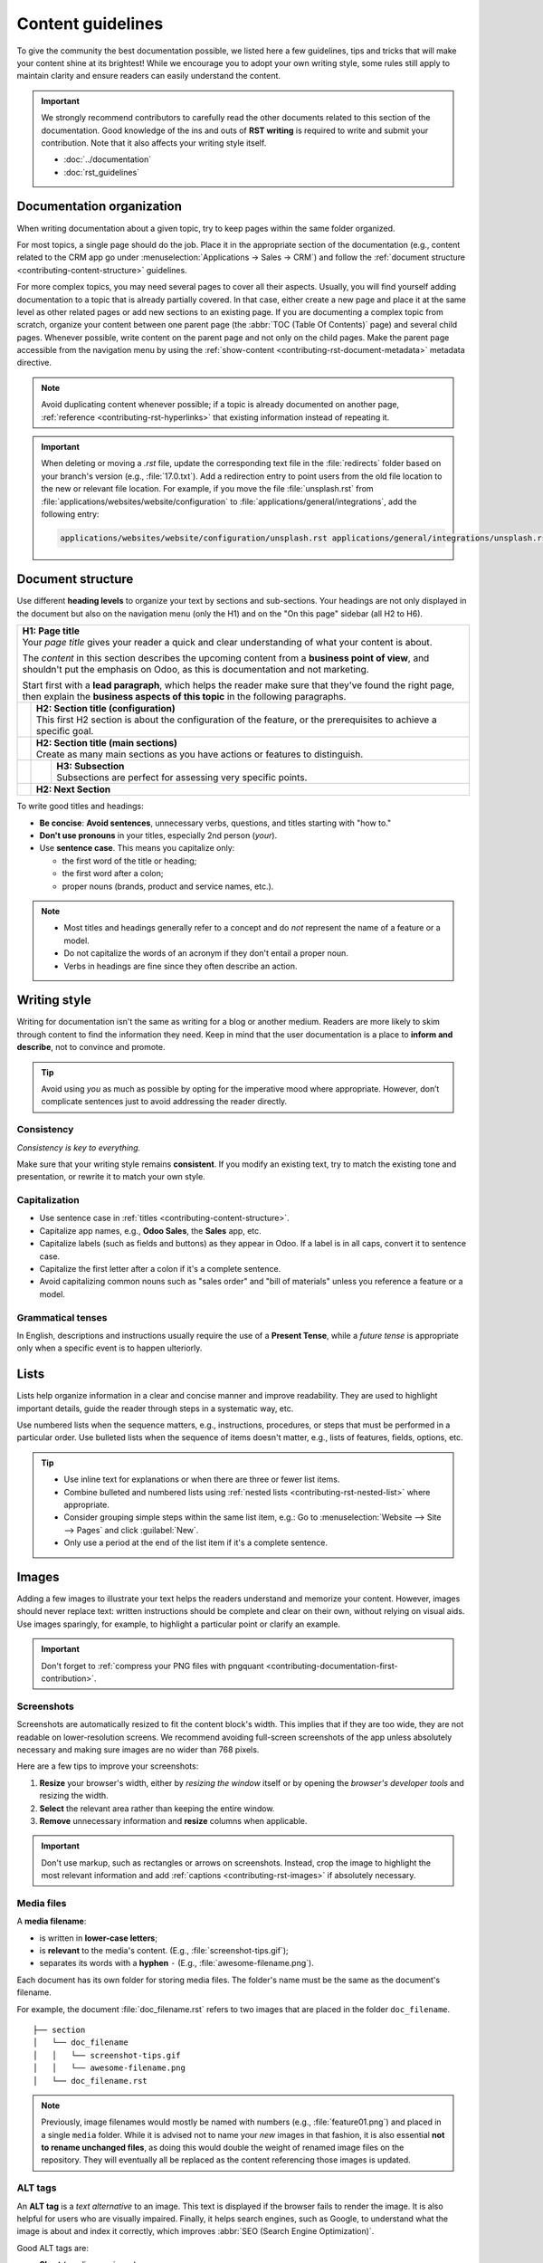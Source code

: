 ==================
Content guidelines
==================

To give the community the best documentation possible, we listed here a few guidelines, tips and
tricks that will make your content shine at its brightest! While we encourage you to adopt your own
writing style, some rules still apply to maintain clarity and ensure readers can easily understand
the content.

.. important::
   We strongly recommend contributors to carefully read the other documents related to this section
   of the documentation. Good knowledge of the ins and outs of **RST writing** is required to write
   and submit your contribution. Note that it also affects your writing style itself.

   - :doc:`../documentation`
   - :doc:`rst_guidelines`

.. _contributing-content-organization:

Documentation organization
==========================

When writing documentation about a given topic, try to keep pages within the same folder organized.

For most topics, a single page should do the job. Place it in the appropriate section of the
documentation (e.g., content related to the CRM app go under :menuselection:`Applications
-> Sales -> CRM`) and follow the :ref:`document structure <contributing-content-structure>`
guidelines.

For more complex topics, you may need several pages to cover all their aspects. Usually, you will
find yourself adding documentation to a topic that is already partially covered. In that case,
either create a new page and place it at the same level as other related pages or add new sections
to an existing page. If you are documenting a complex topic from scratch, organize your content
between one parent page (the :abbr:`TOC (Table Of Contents)` page) and several child pages. Whenever
possible, write content on the parent page and not only on the child pages. Make the parent page
accessible from the navigation menu by using the :ref:`show-content
<contributing-rst-document-metadata>` metadata directive.

.. note::
   Avoid duplicating content whenever possible; if a topic is already documented on another page,
   :ref:`reference <contributing-rst-hyperlinks>` that existing information instead of repeating it.

.. important::
   When deleting or moving a `.rst` file, update the corresponding text file in the :file:`redirects`
   folder based on your branch's version (e.g., :file:`17.0.txt`). Add a redirection entry to point users
   from the old file location to the new or relevant file location. For example, if you move the
   file :file:`unsplash.rst` from :file:`applications/websites/website/configuration` to
   :file:`applications/general/integrations`, add the following entry:

   .. code-block:: text

      applications/websites/website/configuration/unsplash.rst applications/general/integrations/unsplash.rst

.. _contributing-content-structure:

Document structure
==================

Use different **heading levels** to organize your text by sections and sub-sections. Your headings
are not only displayed in the document but also on the navigation menu (only the H1) and on the
"On this page" sidebar (all H2 to H6).

+---------------------------------------------------------------------------------------+
| | **H1: Page title**                                                                  |
| | Your *page title* gives your reader a quick and clear understanding of what your    |
|   content is about.                                                                   |
|                                                                                       |
| The *content* in this section describes the upcoming content from a **business point  |
| of view**, and shouldn't put the emphasis on Odoo, as this is documentation and not   |
| marketing.                                                                            |
|                                                                                       |
| Start first with a **lead paragraph**, which helps the reader make sure that they've  |
| found the right page, then explain the **business aspects of this topic** in the      |
| following paragraphs.                                                                 |
+-----+---------------------------------------------------------------------------------+
|     | | **H2: Section title (configuration)**                                         |
|     | | This first H2 section is about the configuration of the feature, or the       |
|     |   prerequisites to achieve a specific goal.                                     |
+-----+---------------------------------------------------------------------------------+
|     | | **H2: Section title (main sections)**                                         |
|     | | Create as many main sections as you have actions or features to distinguish.  |
+-----+-----+---------------------------------------------------------------------------+
|     |     | | **H3: Subsection**                                                      |
|     |     | | Subsections are perfect for assessing very specific points.             |
+-----+-----+---------------------------------------------------------------------------+
|     | **H2: Next Section**                                                            |
+-----+---------------------------------------------------------------------------------+

To write good titles and headings:

- **Be concise**: **Avoid sentences**, unnecessary verbs, questions, and titles starting with
  "how to."
- **Don't use pronouns** in your titles, especially 2nd person (*your*).
- Use **sentence case**. This means you capitalize only:

  - the first word of the title or heading;
  - the first word after a colon;
  - proper nouns (brands, product and service names, etc.).

.. note::
   - Most titles and headings generally refer to a concept and do *not* represent the name of a
     feature or a model.
   - Do not capitalize the words of an acronym if they don't entail a proper noun.
   - Verbs in headings are fine since they often describe an action.

.. seealso::
   - :ref:`RST cheat sheet: headings <contributing-rst-headings>`
   - :ref:`RST cheat sheet: markups <contributing-rst-markups>`

.. _contributing-content-writing-style:

Writing style
=============

Writing for documentation isn't the same as writing for a blog or another medium. Readers are
more likely to skim through content to find the information they need. Keep in mind that the user
documentation is a place to **inform and describe**, not to convince and promote.

.. tip::
   Avoid using *you* as much as possible by opting for the imperative mood where appropriate.
   However, don’t complicate sentences just to avoid addressing the reader directly.

   .. example::
      - | **Good example:**
        | *Select the appropriate option from the dropdown menu.*
      - | **Bad example:**
        | *You can select the appropriate option from the dropdown menu.*

.. _contributing-content-consistency:

Consistency
-----------

*Consistency is key to everything.*

Make sure that your writing style remains **consistent**. If you modify an existing text, try to
match the existing tone and presentation, or rewrite it to match your own style.

.. _contributing-content-capitalization:

Capitalization
--------------

- Use sentence case in :ref:`titles <contributing-content-structure>`.
- Capitalize app names, e.g., **Odoo Sales**, the **Sales** app, etc.
- Capitalize labels (such as fields and buttons) as they appear in Odoo. If a label is in all caps,
  convert it to sentence case.
- Capitalize the first letter after a colon if it's a complete sentence.
- Avoid capitalizing common nouns such as "sales order" and "bill of materials" unless you reference
  a feature or a model.

.. _contributing-content-grammatical-tenses:

Grammatical tenses
------------------

In English, descriptions and instructions usually require the use of a **Present Tense**, while a
*future tense* is appropriate only when a specific event is to happen ulteriorly.

.. example::

  - | **Good example (present):**
    | *Screenshots are automatically resized to fit the content block's width.*
  - | **Bad example (future):**
    | *When you take a screenshot, remember that it will be automatically resized to fit the content
      block's width.*

.. _contributing-content-lists:

Lists
=====

Lists help organize information in a clear and concise manner and improve readability. They are
used to highlight important details, guide the reader through steps in a systematic way, etc.

Use numbered lists when the sequence matters, e.g., instructions, procedures, or steps that must be
performed in a particular order.
Use bulleted lists when the sequence of items doesn't matter, e.g., lists of features, fields,
options, etc.

.. tip::
   - Use inline text for explanations or when there are three or fewer list items.
   - Combine bulleted and numbered lists using :ref:`nested lists <contributing-rst-nested-list>`
     where appropriate.
   - Consider grouping simple steps within the same list item, e.g.: Go to :menuselection:`Website
     --> Site --> Pages` and click :guilabel:`New`.
   - Only use a period at the end of the list item if it's a complete sentence.

.. example::
   **Bulleted list**

   The following fields are available on the :guilabel:`Replenishment` report:

   - :guilabel:`Product`: the product that requires a replenishment.
   - :guilabel:`Location`: the specific location where the product is stored.
   - :guilabel:`Warehouse`: the warehouse where the product is stored.
   - :guilabel:`On Hand`: the amount of product currently available.

   **Numbered list**

   To create a new website page, proceed as follows:

   #. - Either open the **Website** app, click :guilabel:`+ New` in the top-right corner, then
        select :guilabel:`Page`;
      - Or go to :menuselection:`Website --> Site --> Pages` and click :guilabel:`New`.

   #. Enter a :guilabel:`Page Title`; this title is used in the menu and the page's URL.
   #. Click :guilabel:`Create`.
   #. Customize the page's content and appearance using the website builder, then click
      :guilabel:`Save`.

.. seealso::
   :ref:`RST cheat sheet: lists <contributing-rst-lists>`

.. _contributing-content-images:

Images
======

Adding a few images to illustrate your text helps the readers understand and memorize your content.
However, images should never replace text: written instructions should be complete and
clear on their own, without relying on visual aids. Use images sparingly, for example, to highlight
a particular point or clarify an example.

.. important::
   Don't forget to :ref:`compress your PNG files with pngquant <contributing-documentation-first-contribution>`.

.. _contributing-content-screenshots:

Screenshots
-----------

Screenshots are automatically resized to fit the content block's width. This implies that if they
are too wide, they are not readable on lower-resolution screens. We recommend avoiding full-screen
screenshots of the app unless absolutely necessary and making sure images are no wider than
768 pixels.

Here are a few tips to improve your screenshots:

#. **Resize** your browser's width, either by *resizing the window* itself or by opening the
   *browser's developer tools* and resizing the width.
#. **Select** the relevant area rather than keeping the entire window.
#. **Remove** unnecessary information and **resize** columns when applicable.

.. important::
   Don't use markup, such as rectangles or arrows on screenshots. Instead, crop the image to
   highlight the most relevant information and add :ref:`captions <contributing-rst-images>`
   if absolutely necessary.

.. example::
   **Good example (resized browser, no unnecessary columns, adjusted columns' width, cropped):**

   .. image:: content_guidelines/quotations-list-reduced.png
      :alt: Cropped screenshot

   **Bad example (full-width screenshot):**

   .. image:: content_guidelines/quotations-list-full.png
      :alt: Full-width screenshot

.. seealso::
   :ref:`RST cheat sheet: images <contributing-rst-images>`

.. _contributing-content-media-files:

Media files
-----------

A **media filename**:

- is written in **lower-case letters**;
- is **relevant** to the media's content. (E.g., :file:`screenshot-tips.gif`);
- separates its words with a **hyphen** ``-`` (E.g., :file:`awesome-filename.png`).

Each document has its own folder for storing media files. The folder's name must be the same as the
document's filename.

For example, the document :file:`doc_filename.rst` refers to two images that are placed in the
folder ``doc_filename``.

::

  ├── section
  │   └── doc_filename
  │   │   └── screenshot-tips.gif
  │   │   └── awesome-filename.png
  │   └── doc_filename.rst

.. note::
   Previously, image filenames would mostly be named with numbers (e.g., :file:`feature01.png`) and
   placed in a single ``media`` folder. While it is advised not to name your *new* images in that
   fashion, it is also essential **not to rename unchanged files**, as doing this would double the
   weight of renamed image files on the repository. They will eventually all be replaced as the
   content referencing those images is updated.

.. _contributing-content-alt-tags:

ALT tags
--------

An **ALT tag** is a *text alternative* to an image. This text is displayed if the browser fails to
render the image. It is also helpful for users who are visually impaired. Finally, it helps
search engines, such as Google, to understand what the image is about and index it correctly, which
improves :abbr:`SEO (Search Engine Optimization)`.

Good ALT tags are:

- **Short** (one line maximum);
- **Not a repetition** of a previous sentence or title;
- A **good description** of the action happening on the image;
- Easily **understandable** if read aloud.
